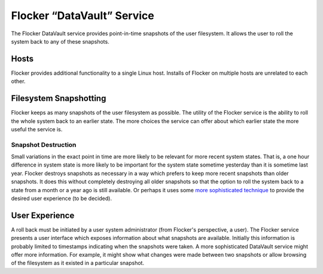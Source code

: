 Flocker “DataVault” Service
---------------------------

The Flocker DataVault service provides point-in-time snapshots of the user filesystem.
It allows the user to roll the system back to any of these snapshots.


Hosts
=====

Flocker provides additional functionality to a single Linux host.
Installs of Flocker on multiple hosts are unrelated to each other.


Filesystem Snapshotting
=======================

Flocker keeps as many snapshots of the user filesystem as possible.
The utility of the Flocker service is the ability to roll the whole system back to an earlier state.
The more choices the service can offer about which earlier state the more useful the service is.


Snapshot Destruction
^^^^^^^^^^^^^^^^^^^^

Small variations in the exact point in time are more likely to be relevant for more recent system states.
That is, a one hour difference in system state is more likely to be important for the system state sometime yesterday than it is sometime last year.
Flocker destroys snapshots as necessary in a way which prefers to keep more recent snapshots than older snapshots.
It does this without completely destroying all older snapshots so that the option to roll the system back to a state from a month or a year ago is still available.
Or perhaps it uses some `more sophisticated technique <http://users.soe.ucsc.edu/%7Esbrandt/290S/efs.pdf>`_ to provide the desired user experience (to be decided).


User Experience
===============

A roll back must be initiated by a user system administrator (from Flocker's perspective, a user).
The Flocker service presents a user interface which exposes information about what snapshots are available.
Initially this information is probably limited to timestamps indicating when the snapshots were taken.
A more sophisticated DataVault service might offer more information.
For example, it might show what changes were made between two snapshots or allow browsing of the filesystem as it existed in a particular snapshot.
